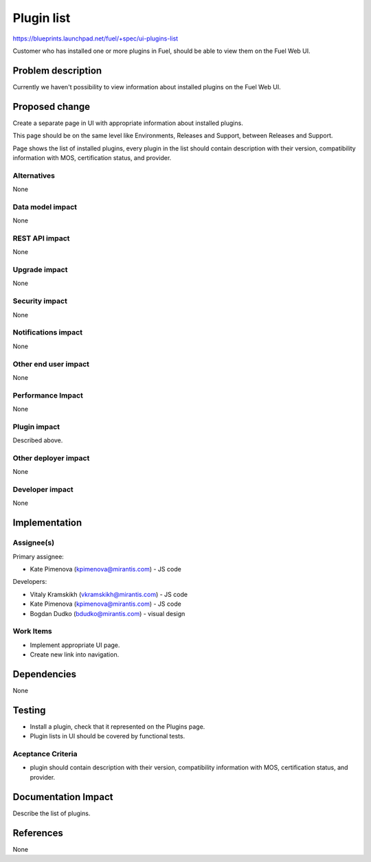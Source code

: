 ..
 This work is licensed under a Creative Commons Attribution 3.0 Unported
 License.

 http://creativecommons.org/licenses/by/3.0/legalcode

=============
Plugin list
=============

https://blueprints.launchpad.net/fuel/+spec/ui-plugins-list

Customer who has installed one or more plugins in Fuel, should be able
to view them on the Fuel Web UI.

Problem description
===================

Currently we haven't possibility to view information about installed
plugins on the Fuel Web UI.

Proposed change
===============

Create a separate page in UI with appropriate information about installed
plugins.

This page should be on the same level like Environments, Releases and Support,
between Releases and Support.

Page shows the list of installed plugins, every plugin in the list should
contain description with their version, compatibility information with MOS,
certification status, and provider.

Alternatives
------------

None

Data model impact
-----------------

None

REST API impact
---------------

None

Upgrade impact
--------------

None

Security impact
---------------

None

Notifications impact
--------------------

None

Other end user impact
---------------------

None

Performance Impact
------------------

None

Plugin impact
-------------

Described above.

Other deployer impact
---------------------

None

Developer impact
----------------

None

Implementation
==============

Assignee(s)
-----------

Primary assignee:

* Kate Pimenova (kpimenova@mirantis.com) - JS code

Developers:

* Vitaly Kramskikh (vkramskikh@mirantis.com) - JS code
* Kate Pimenova (kpimenova@mirantis.com) - JS code
* Bogdan Dudko (bdudko@mirantis.com) - visual design

Work Items
----------

* Implement appropriate UI page.
* Create new link into navigation.

Dependencies
============

None

Testing
=======

* Install a plugin, check that it represented on the Plugins page.
* Plugin lists in UI should be covered by functional tests.

Aceptance Criteria
------------------

* plugin should contain description with their version, compatibility
  information with MOS, certification status, and provider.

Documentation Impact
====================

Describe the list of plugins.

References
==========

None
